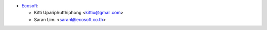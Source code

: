 * `Ecosoft <http://ecosoft.co.th>`__:

  * Kitti Upariphutthiphong <kittiu@gmail.com>
  * Saran Lim. <saranl@ecosoft.co.th>
